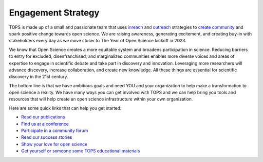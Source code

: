 .. _meeting-notes:

Engagement Strategy
==========================

TOPS is made up of a small and passionate team that uses `inreach <./Outreach/inreach.md>`__ and `outreach <./Outreach/outreach.md>`__ strategies to `create community  <./Outreach/readme.md>`__ and spark positive change towards open science. We are raising awareness, generating excitement, and creating buy-in with stakeholders every day as we move closer to The Year of Open Science kickoff in 2023. 

We know that Open Science creates a more equitable system and broadens participation in science. Reducing barriers to entry for excluded, disenfranchised, and marginalized communities enables more diverse voices and areas of expertise to engage in scientific debate and take part in discovery and innovation. Leveraging more researchers will advance discovery, increase collaboration, and create new knowledge. All these things are essential for scientific discovery in the 21st century. 


The bottom line is that we have ambitious goals and need YOU and your organization to help make a transformation to open science a reality. We have many ways you can get involved with TOPS and we can help bring you tools and resources that will help create an open science infrastructure within your own organization. 

Here are some quick links that can help you get started:   

- `Read our publications <./Outreach/tops_publications.md>`__

- `Find us at a conference <./Outreach/tops_conferences.md>`__

- `Participate in a community forum <https://github.com/nasa/Transform-to-Open-Science/tree/main/docs/Area1_Engagement/Community_Forums>`__

- `Read our success stories <https://science.nasa.gov/open-science/transform-to-open-science/stories>`__

- `Show your love for open science <https://www.canva.com/design/DAE_9KAimo4/HGjINSG0FYnFPfjxHUTcIQ/edit>`__

- `Get yourself or someone some TOPS educational materials </docs/Area2_Capacity_Sharing/Activity_Templates/readme.md>`__



